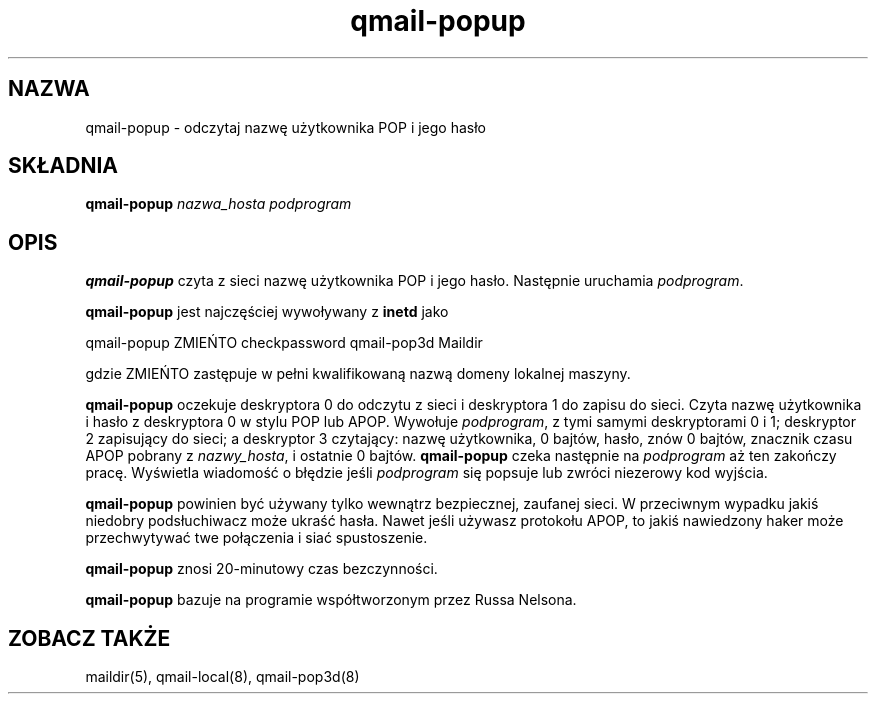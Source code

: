 .\" Translation (C) 1999 Pawel Wilk <siefca@pl.qmail.org>
.\" {PTM/PW/0.1/14-06-1999/"odczytuje nazwę użytkownika POP i jego hasło"}
.TH qmail-popup 8
.SH NAZWA
qmail-popup \- odczytaj nazwę użytkownika POP i jego hasło
.SH SKŁADNIA
.B qmail-popup
.I nazwa_hosta
.I podprogram
.SH OPIS
.B qmail-popup
czyta z sieci nazwę użytkownika POP i jego hasło.
Następnie uruchamia
.IR podprogram .

.B qmail-popup
jest najczęściej wywoływany z
.B inetd
jako

.EX
   qmail-popup ZMIEŃTO checkpassword qmail-pop3d Maildir
.EE

gdzie
ZMIEŃTO
zastępuje w pełni kwalifikowaną nazwą domeny lokalnej maszyny.

.B qmail-popup
oczekuje deskryptora 0 do odczytu z sieci
i deskryptora 1 do zapisu do sieci.
Czyta nazwę użytkownika i hasło z deskryptora 0
w stylu POP lub APOP.
Wywołuje
.IR podprogram ,
z tymi samymi deskryptorami 0 i 1;
deskryptor 2 zapisujący do sieci;
a deskryptor 3 czytający: nazwę użytkownika, 0 bajtów, hasło, znów 0 bajtów,
znacznik czasu APOP pobrany z
.IR nazwy_hosta ,
i ostatnie 0 bajtów.
.B qmail-popup
czeka następnie na
.I podprogram
aż ten zakończy pracę.
Wyświetla wiadomość o błędzie jeśli
.I podprogram
się popsuje lub zwróci niezerowy kod wyjścia.

.B qmail-popup
powinien być używany tylko wewnątrz
bezpiecznej, zaufanej sieci.
W przeciwnym wypadku jakiś niedobry podsłuchiwacz może ukraść hasła.
Nawet jeśli używasz protokołu APOP,
to jakiś nawiedzony haker może przechwytywać twe połączenia
i siać spustoszenie.

.B qmail-popup
znosi 20-minutowy czas bezczynności.

.B qmail-popup
bazuje na programie współtworzonym przez Russa Nelsona.
.SH "ZOBACZ TAKŻE"
maildir(5),
qmail-local(8),
qmail-pop3d(8)
